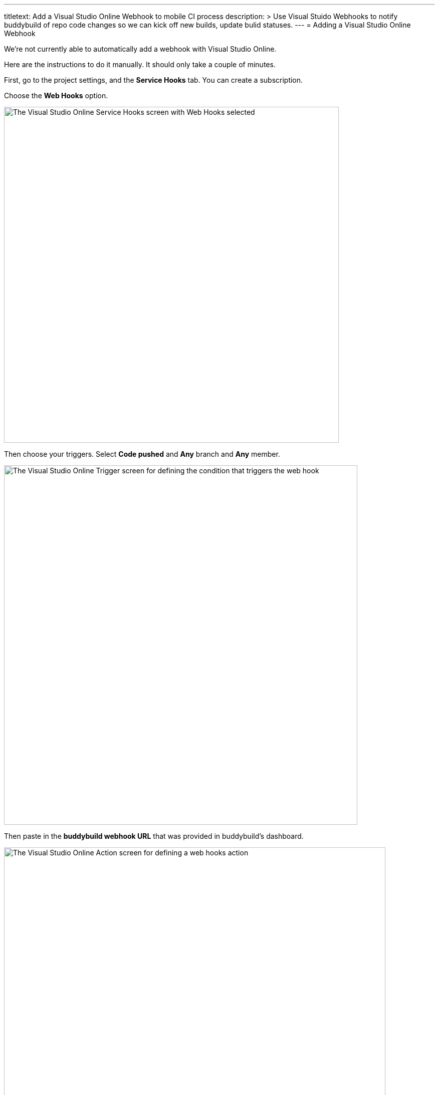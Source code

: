 --- 
titletext: Add a Visual Studio Online Webhook to mobile CI process
description: >
  Use Visual Stuido Webhooks to notify buddybuild of repo code changes so we can
  kick off new builds, update bulid statuses.
---
= Adding a Visual Studio Online Webhook

We're not currently able to automatically add a webhook with Visual
Studio Online.

Here are the instructions to do it manually. It should only take a
couple of minutes.

First, go to the project settings, and the **Service Hooks** tab. You
can create a subscription.

Choose the **Web Hooks** option.

image:img/click-web-hooks.png["The Visual Studio Online Service Hooks
screen with Web Hooks selected", 668, 670]

Then choose your triggers. Select **Code pushed** and **Any** branch and
**Any** member.

image:img/set-triggers.png["The Visual Studio Online Trigger screen for
defining the condition that triggers the web hook", 705, 717]

Then paste in the **buddybuild webhook URL** that was provided in
buddybuild's dashboard.

image:img/paste-webhook-url.png["The Visual Studio Online Action screen
for defining a web hooks action", 761, 738]

That's it! Next time you git push to your repo, buddybuild triggers a
build.
